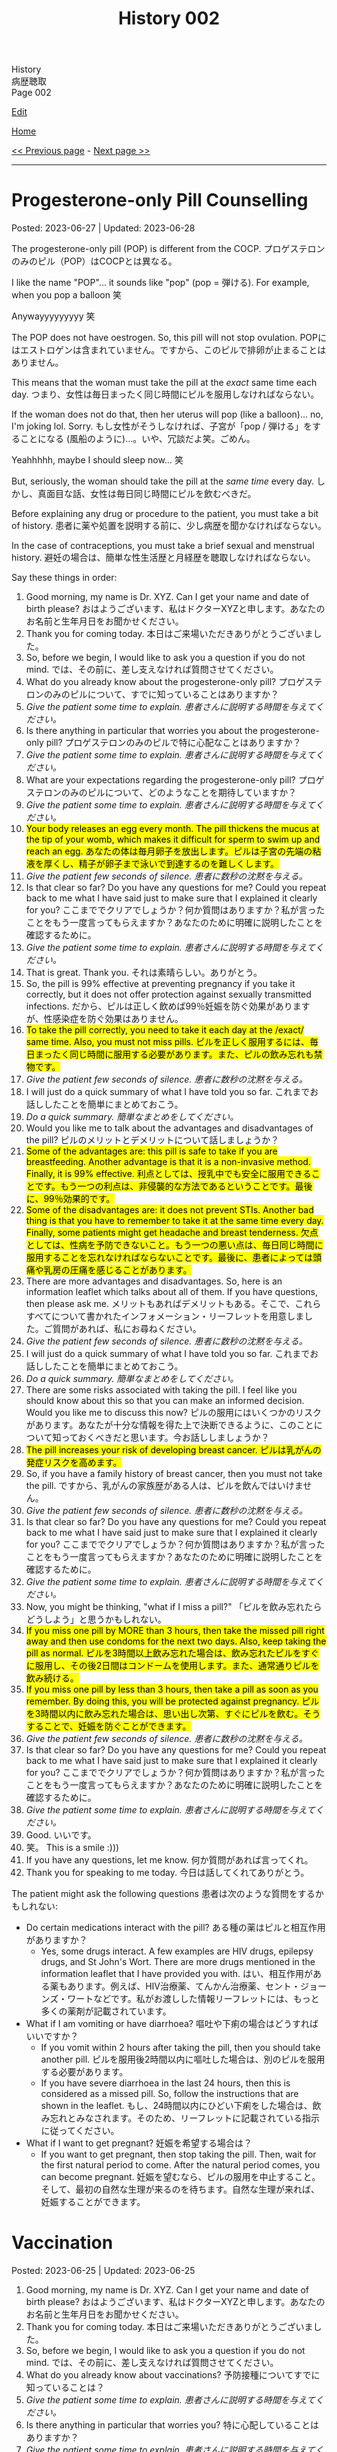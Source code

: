 #+TITLE: History 002

#+BEGIN_EXPORT html
<div class="engt">History</div>
<div class="japt">病歴聴取</div>
<div class="engt">Page 002</div>
#+END_EXPORT

[[https://github.com/ahisu6/ahisu6.github.io/edit/main/src/h/002.org][Edit]]

[[file:./index.org][Home]]

[[file:./001.org][<< Previous page]] - [[file:./003.org][Next page >>]]

-----

#+TOC: headlines 2

* Progesterone-only Pill Counselling
:PROPERTIES:
:CUSTOM_ID: org2f0fc2e
:END:

Posted: 2023-06-27 | Updated: 2023-06-28

The progesterone-only pill (POP) is different from the COCP. @@html:<span class="ja">プロゲステロンのみのピル（POP）はCOCPとは異なる。</span>@@

I like the name "POP"... it sounds like "pop" (pop = 弾ける). For example, when you pop a balloon 笑

Anywayyyyyyyyy 笑

The POP does not have oestrogen. So, this pill will not stop ovulation. @@html:<span class="ja">POPにはエストロゲンは含まれていません。ですから、このピルで排卵が止まることはありません。</span>@@

This means that the woman must take the pill at the /exact/ same time each day. @@html:<span class="ja">つまり、女性は毎日まったく同じ時間にピルを服用しなければならない。</span>@@

If the woman does not do that, then her uterus will pop (like a balloon)... no, I'm joking lol. Sorry. @@html:<span class="ja">もし女性がそうしなければ、子宮が「pop / 弾ける」をすることになる (風船のように)...。いや、冗談だよ笑。ごめん。</span>@@

Yeahhhhh, maybe I should sleep now... 笑

But, seriously, the woman should take the pill at the /same time/ every day. @@html:<span class="ja">しかし、真面目な話、女性は毎日同じ時間にピルを飲むべきだ。</span>@@

Before explaining any drug or procedure to the patient, you must take a bit of history. @@html:<span class="ja">患者に薬や処置を説明する前に、少し病歴を聞かなければならない。</span>@@

In the case of contraceptions, you must take a brief sexual and menstrual history. @@html:<span class="ja">避妊の場合は、簡単な性生活歴と月経歴を聴取しなければならない。</span>@@

Say these things in order:
1. Good morning, my name is Dr. XYZ. Can I get your name and date of birth please? @@html:<span class="ja">おはようございます、私はドクターXYZと申します。あなたのお名前と生年月日をお聞かせください。</span>@@
2. Thank you for coming today. @@html:<span class="ja">本日はご来場いただきありがとうございました。</span>@@
3. So, before we begin, I would like to ask you a question if you do not mind. @@html:<span class="ja">では、その前に、差し支えなければ質問させてください。</span>@@
4. What do you already know about the progesterone-only pill? @@html:<span class="ja">プロゲステロンのみのピルについて、すでに知っていることはありますか？</span>@@
5. /Give the patient some time to explain./ @@html:<span class="ja"><i>患者さんに説明する時間を与えてください。</i></span>@@
6. Is there anything in particular that worries you about the progesterone-only pill? @@html:<span class="ja">プロゲステロンのみのピルで特に心配なことはありますか？</span>@@
7. /Give the patient some time to explain./ @@html:<span class="ja"><i>患者さんに説明する時間を与えてください。</i></span>@@
8. What are your expectations regarding the progesterone-only pill? @@html:<span class="ja">プロゲステロンのみのピルについて、どのようなことを期待していますか？</span>@@
9. /Give the patient some time to explain./ @@html:<span class="ja"><i>患者さんに説明する時間を与えてください。</i></span>@@
10. @@html:<mark>Your body releases an egg every month. The pill thickens the mucus at the tip of your womb, which makes it difficult for sperm to swim up and reach an egg. <span class="ja">あなたの体は毎月卵子を放出します。ピルは子宮の先端の粘液を厚くし、精子が卵子まで泳いで到達するのを難しくします。</span></mark>@@
11. /Give the patient few seconds of silence./ @@html:<span class="ja"><i>患者に数秒の沈黙を与える。</i></span>@@
12. Is that clear so far? Do you have any questions for me? Could you repeat back to me what I have said just to make sure that I explained it clearly for you? @@html:<span class="ja">ここまででクリアでしょうか？何か質問はありますか？私が言ったことをもう一度言ってもらえますか？あなたのために明確に説明したことを確認するために。</span>@@
13. /Give the patient some time to explain./ @@html:<span class="ja"><i>患者さんに説明する時間を与えてください。</i></span>@@
14. That is great. Thank you. @@html:<span class="ja">それは素晴らしい。ありがとう。</span>@@
15. So, the pill is 99% effective at preventing pregnancy if you take it correctly, but it does not offer protection against sexually transmitted infections. @@html:<span class="ja">だから、ピルは正しく飲めば99％妊娠を防ぐ効果がありますが、性感染症を防ぐ効果はありません。</span>@@
16. @@html:<mark>To take the pill correctly, you need to take it each day at the /exact/ same time. Also, you must not miss pills. <span class="ja">ピルを正しく服用するには、毎日まったく同じ時間に服用する必要があります。また、ピルの飲み忘れも禁物です。</span></mark>@@
17. /Give the patient few seconds of silence./ @@html:<span class="ja"><i>患者に数秒の沈黙を与える。</i></span>@@
18. I will just do a quick summary of what I have told you so far. @@html:<span class="ja">これまでお話ししたことを簡単にまとめておこう。</span>@@
19. /Do a quick summary./ @@html:<span class="ja"><i>簡単なまとめをしてください。</i></span>@@
20. Would you like me to talk about the advantages and disadvantages of the pill? @@html:<span class="ja">ピルのメリットとデメリットについて話しましょうか？</span>@@
21. @@html:<mark>Some of the advantages are: this pill is safe to take if you are breastfeeding. Another advantage is that it is a non-invasive method. Finally, it is 99% effective. <span class="ja">利点としては、授乳中でも安全に服用できることです。もう一つの利点は、非侵襲的な方法であるということです。最後に、99％効果的です。</span></mark>@@
22. @@html:<mark>Some of the disadvantages are: it does not prevent STIs. Another bad thing is that you have to remember to take it at the same time every day. Finally, some patients might get headache and breast tenderness. <span class="ja">欠点としては、性病を予防できないこと。もう一つの悪い点は、毎日同じ時間に服用することを忘れなければならないことです。最後に、患者によっては頭痛や乳房の圧痛を感じることがあります。</span></mark>@@
23. There are more advantages and disadvantages. So, here is an information leaflet which talks about all of them. If you have questions, then please ask me. @@html:<span class="ja">メリットもあればデメリットもある。そこで、これらすべてについて書かれたインフォメーション・リーフレットを用意しました。ご質問があれば、私にお尋ねください。</span>@@
24. /Give the patient few seconds of silence./ @@html:<span class="ja"><i>患者に数秒の沈黙を与える。</i></span>@@
25. I will just do a quick summary of what I have told you so far. @@html:<span class="ja">これまでお話ししたことを簡単にまとめておこう。</span>@@
26. /Do a quick summary./ @@html:<span class="ja"><i>簡単なまとめをしてください。</i></span>@@
27. There are some risks associated with taking the pill. I feel like you should know about this so that you can make an informed decision. Would you like me to discuss this now? @@html:<span class="ja">ピルの服用にはいくつかのリスクがあります。あなたが十分な情報を得た上で決断できるように、このことについて知っておくべきだと思います。今お話ししましょうか？</span>@@
28. @@html:<mark>The pill increases your risk of developing breast cancer. <span class="ja">ピルは乳がんの発症リスクを高めます。</span></mark>@@
29. So, if you have a family history of breast cancer, then you must not take the pill. @@html:<span class="ja">ですから、乳がんの家族歴がある人は、ピルを飲んではいけません。</span>@@
30. /Give the patient few seconds of silence./ @@html:<span class="ja"><i>患者に数秒の沈黙を与える。</i></span>@@
31. Is that clear so far? Do you have any questions for me? Could you repeat back to me what I have said just to make sure that I explained it clearly for you? @@html:<span class="ja">ここまででクリアでしょうか？何か質問はありますか？私が言ったことをもう一度言ってもらえますか？あなたのために明確に説明したことを確認するために。</span>@@
32. /Give the patient some time to explain./ @@html:<span class="ja"><i>患者さんに説明する時間を与えてください。</i></span>@@
33. Now, you might be thinking, "what if I miss a pill?" @@html:<span class="ja">「ピルを飲み忘れたらどうしよう」と思うかもしれない。</span>@@
34. @@html:<mark>If you miss one pill by MORE than 3 hours, then take the missed pill right away and then use condoms for the next two days. Also, keep taking the pill as normal. <span class="ja">ピルを3時間以上飲み忘れた場合は、飲み忘れたピルをすぐに服用し、その後2日間はコンドームを使用します。また、通常通りピルを飲み続ける。</span></mark>@@
35. @@html:<mark>If you miss one pill by less than 3 hours, then take a pill as soon as you remember. By doing this, you will be protected against pregnancy. <span class="ja">ピルを3時間以内に飲み忘れた場合は、思い出し次第、すぐにピルを飲む。そうすることで、妊娠を防ぐことができます。</span></mark>@@
36. /Give the patient few seconds of silence./ @@html:<span class="ja"><i>患者に数秒の沈黙を与える。</i></span>@@
37. Is that clear so far? Do you have any questions for me? Could you repeat back to me what I have said just to make sure that I explained it clearly for you? @@html:<span class="ja">ここまででクリアでしょうか？何か質問はありますか？私が言ったことをもう一度言ってもらえますか？あなたのために明確に説明したことを確認するために。</span>@@
38. /Give the patient some time to explain./ @@html:<span class="ja"><i>患者さんに説明する時間を与えてください。</i></span>@@
39. Good. @@html:<span class="ja">いいです。</span>@@
40. 笑。 This is a smile :)))
41. If you have any questions, let me know. @@html:<span class="ja">何か質問があれば言ってくれ。</span>@@
42. Thank you for speaking to me today. @@html:<span class="ja">今日は話してくれてありがとう。</span>@@

The patient might ask the following questions @@html:<span class="ja">患者は次のような質問をするかもしれない</span>@@:
- Do certain medications interact with the pill? @@html:<span class="ja">ある種の薬はピルと相互作用がありますか？</span>@@
  - Yes, some drugs interact. A few examples are HIV drugs, epilepsy drugs, and St John's Wort. There are more drugs mentioned in the information leaflet that I have provided you with. @@html:<span class="ja">はい、相互作用がある薬もあります。例えば、HIV治療薬、てんかん治療薬、セント・ジョーンズ・ワートなどです。私がお渡しした情報リーフレットには、もっと多くの薬剤が記載されています。</span>@@
- What if I am vomiting or have diarrhoea? @@html:<span class="ja">嘔吐や下痢の場合はどうすればいいですか？</span>@@
  - If you vomit within 2 hours after taking the pill, then you should take another pill. @@html:<span class="ja">ピルを服用後2時間以内に嘔吐した場合は、別のピルを服用する必要があります。</span>@@
  - If you have severe diarrhoea in the last 24 hours, then this is considered as a missed pill. So, follow the instructions that are shown in the leaflet. @@html:<span class="ja">もし、24時間以内にひどい下痢をした場合は、飲み忘れとみなされます。そのため、リーフレットに記載されている指示に従ってください。</span>@@
- What if I want to get pregnant? @@html:<span class="ja">妊娠を希望する場合は？</span>@@
  - If you want to get pregnant, then stop taking the pill. Then, wait for the first natural period to come. After the natural period comes, you can become pregnant. @@html:<span class="ja">妊娠を望むなら、ピルの服用を中止すること。そして、最初の自然な生理が来るのを待ちます。自然な生理が来れば、妊娠することができます。</span>@@

* Vaccination
:PROPERTIES:
:CUSTOM_ID: org54d2dc9
:END:

Posted: 2023-06-25 | Updated: 2023-06-25

1. Good morning, my name is Dr. XYZ. Can I get your name and date of birth please? @@html:<span class="ja">おはようございます、私はドクターXYZと申します。あなたのお名前と生年月日をお聞かせください。</span>@@
2. Thank you for coming today. @@html:<span class="ja">本日はご来場いただきありがとうございました。</span>@@
3. So, before we begin, I would like to ask you a question if you do not mind. @@html:<span class="ja">では、その前に、差し支えなければ質問させてください。</span>@@
4. What do you already know about vaccinations? @@html:<span class="ja">予防接種についてすでに知っていることは？</span>@@
5. /Give the patient some time to explain./ @@html:<span class="ja"><i>患者さんに説明する時間を与えてください。</i></span>@@
6. Is there anything in particular that worries you? @@html:<span class="ja">特に心配していることはありますか？</span>@@
7. /Give the patient some time to explain./ @@html:<span class="ja"><i>患者さんに説明する時間を与えてください。</i></span>@@
8. What are your expectations regarding the consultation today? @@html:<span class="ja">今日の相談について、どのようなことを期待していますか？</span>@@
9. /Give the patient some time to explain./ @@html:<span class="ja"><i>患者さんに説明する時間を与えてください。</i></span>@@
10. A vaccination is a kind of medication that teaches your body how to combat a disease without actually catching it. @@html:<span class="ja">予防接種とは、実際に病気にかかることなく、その病気と闘う方法を体に教える一種の薬である。</span>@@
11. This is accomplished by encouraging your immune system to develop a defence against the illness even before you are exposed to it. @@html:<span class="ja">これは、病気にかかる前から、免疫系が病気に対する防御機能を発達させるよう促すことで達成される。</span>@@
12. By doing this, your body will be ready to fight off the disease if you ever come into contact with it. @@html:<span class="ja">そうすることで、万が一病気に接触した場合でも、体がその病気を撃退できるようになるのだ。</span>@@
13. So, in the future, you will not get sick at all or only suffer mild symptoms. @@html:<span class="ja">そのため、将来はまったく病気にならないか、軽い症状で済むようになる。</span>@@
14. /Give the patient few seconds of silence./ @@html:<span class="ja"><i>患者に数秒の沈黙を与える。</i></span>@@
15. Is that clear so far? Do you have any questions for me? Could you repeat back to me what I have said just to make sure that I explained it clearly for you? @@html:<span class="ja">ここまででクリアでしょうか？何か質問はありますか？私が言ったことをもう一度言ってもらえますか？あなたのために明確に説明したことを確認するために。</span>@@
16. /Give the patient some time to explain./ @@html:<span class="ja"><i>患者さんに説明する時間を与えてください。</i></span>@@
17. There is something called a vaccination schedule. This is noted in your Red book. The schedule starts when the baby is 8 weeks old. @@html:<span class="ja">予防接種のスケジュールというものがある。これは「Red Book」に記載されています。スケジュールは生後8週から始まります。</span>@@
18. Most vaccines need a booster. This means that the baby will get mulitple injections. @@html:<span class="ja">ほとんどのワクチンはブースターが必要である。つまり、赤ちゃんは何度も注射を受けることになる。</span>@@
19. After the booster doses, the baby will have a lifetime immunity. This means that they will protected from severe infections in the future. @@html:<span class="ja">ブースター接種後、赤ちゃんは生涯免疫を持つことになる。つまり、将来、重症の感染症から赤ちゃんを守ることができるのです。</span>@@
20. /Give the patient few seconds of silence./ @@html:<span class="ja"><i>患者に数秒の沈黙を与える。</i></span>@@
21. Is that clear so far? Do you have any questions for me? Could you repeat back to me what I have said just to make sure that I explained it clearly for you? @@html:<span class="ja">ここまででクリアでしょうか？何か質問はありますか？私が言ったことをもう一度言ってもらえますか？あなたのために明確に説明したことを確認するために。</span>@@
22. /Give the patient some time to explain./ @@html:<span class="ja"><i>患者さんに説明する時間を与えてください。</i></span>@@
23. Good. @@html:<span class="ja">いいです。</span>@@
24. So, now, how do you feel about getting the vaccination for your baby? @@html:<span class="ja">さて、赤ちゃんのために予防接種を受けることについてどう思いますか？</span>@@
25. Here is an information leaflet which explains everything we have talked about. @@html:<span class="ja">このリーフレットには、これまでお話ししたことがすべて説明されています。</span>@@
26. 笑。 This is a smile :)))
27. If you have any questions, let me know. @@html:<span class="ja">何か質問があれば言ってくれ。</span>@@
28. Thank you for speaking to me today. @@html:<span class="ja">今日は話してくれてありがとう。</span>@@

The patient might ask the following questions @@html:<span class="ja">患者は次のような質問をするかもしれない</span>@@:
- What should I expect on the vaccination day? @@html:<span class="ja">予防接種当日の注意点は？</span>@@
  - You will be asked few questions about your baby's health, including whether they have recently been ill and whether they have any health issues or allergies. This is done to ensure that the vaccine is appropriate. @@html:<span class="ja">赤ちゃんの健康状態について、最近病気にかかったことがないか、健康上の問題やアレルギーがないかなど、いくつかの質問をされます。これは、ワクチンが適切であることを確認するために行われます。</span>@@
  - Then, the baby will be given an injection. This is usually in the thigh. @@html:<span class="ja">その後、赤ちゃんに注射をします。これは通常、太ももに行われます。</span>@@
- Are there any side effects? @@html:<span class="ja">副作用はありますか？</span>@@
  - The baby might get a low fever. The baby might also feed annoyed. This is normal. Just keep feeding the baby as usual, and give Calpol when needed. @@html:<span class="ja">赤ちゃんが微熱を出すかもしれない。また、赤ちゃんは哺乳を催すかもしれません。これは正常なことです。いつもと同じように授乳を続け、必要に応じてカルポールを与えてください。</span>@@
  - The baby might also get some mild pain in the thigh because of the injection. @@html:<span class="ja">赤ちゃんは、注射のために太ももに軽い痛みを感じるかもしれません。</span>@@
  - About 1 in 500,000 babies will get an allergic reaction. This will be a swelling of the lips and face. Seek immediate medical help if that happens. @@html:<span class="ja">約50万人に1人の赤ちゃんがアレルギー反応を起こす。これは唇や顔の腫れになります。このような場合は、ただちに医療機関を受診してください。</span>@@
- Does the MMR cause autism? @@html:<span class="ja">MMRは自閉症の原因か？</span>@@
  - No, the MMR does not cause autism. This area of medicine has been studied heavily over the last years, and it has been shown that the MMR does not cause autism. @@html:<span class="ja">いいえ、MMRは自閉症の原因ではありません。この分野の医学はここ何年も研究が重ねられ、MMRが自閉症を引き起こさないことが明らかになっている。</span>@@
- Can I wait few more years before giving my baby the vaccine? @@html:<span class="ja">赤ちゃんにワクチンを接種する前に、あと数年待つことはできますか？</span>@@
  - It is better to give the vaccine at a young age. @@html:<span class="ja">ワクチンは若いうちに接種したほうがいい。</span>@@
  - Babies are vulnerable, and the vaccine will protect them from serious diseases. @@html:<span class="ja">赤ちゃんは傷つきやすいので、ワクチンは深刻な病気から守ってくれる。</span>@@
  - But, the choice is yours. @@html:<span class="ja">でも、選ぶのはあなた自身だ。</span>@@

* Combined Oral Contraceptive Pill (COCP) Counselling
:PROPERTIES:
:CUSTOM_ID: org7d34bc2
:END:

Posted: 2023-06-24 | Updated: 2023-06-28

COCP is a hormonal pill. @@html:<span class="ja">COCPはホルモン剤である。</span>@@

COCP has oestrogen and progestogen. @@html:<span class="ja">COCPにはエストロゲンとプロゲストゲンがある。</span>@@

The high level oestrogen and progestogen trick the body. They will tell the body to stop ovulation. @@html:<span class="ja">高濃度のエストロゲンとプロゲストゲンが体をだます。それらは排卵を止めるよう体に指示する。</span>@@

The patient will have to take a pill every day. @@html:<span class="ja">患者は毎日錠剤を飲まなければならない。</span>@@

Some COCP plans have 21 hormonal pills, and 7 fake pills. @@html:<span class="ja">COCPプランの中には、21種類のホルモン剤と7種類の偽薬があるものもある。</span>@@

These fake pills cause something called a "withdrawal bleed." @@html:<span class="ja">これらの偽薬は「禁断症状出血」と呼ばれるものを引き起こす。</span>@@

Here is a diagram which explains what happens to your hormones when you take the pill @@html:<span class="ja">ピルを飲むとホルモンに何が起こるかを説明した図がある</span>@@:
1. [[https://drive.google.com/uc?export=view&id=1pfveJK3RKz8i1EBhCCAFGCa6jBZfPq4X][Japanese version]].
2. [[https://drive.google.com/uc?export=view&id=1hzge3qHcbc1JtLYj9WeFeglsEBF6owiC][English version]].

Before explaining any drug or procedure to the patient, you must take a bit of history. @@html:<span class="ja">患者に薬や処置を説明する前に、少し病歴を聞かなければならない。</span>@@

In the case of contraceptions, you must take a brief sexual and menstrual history. @@html:<span class="ja">避妊の場合は、簡単な性生活歴と月経歴を聴取しなければならない。</span>@@

Say these things in order:
1. Good morning, my name is Dr. XYZ. Can I get your name and date of birth please? @@html:<span class="ja">おはようございます、私はドクターXYZと申します。あなたのお名前と生年月日をお聞かせください。</span>@@
2. Thank you for coming today. @@html:<span class="ja">本日はご来場いただきありがとうございました。</span>@@
3. So, before we begin, I would like to ask you a question if you do not mind. @@html:<span class="ja">では、その前に、差し支えなければ質問させてください。</span>@@
4. What do you already know about the combined oral contraceptive pill? @@html:<span class="ja">経口避妊薬配合ピルについてすでに知っていることは？</span>@@
5. /Give the patient some time to explain./ @@html:<span class="ja"><i>患者さんに説明する時間を与えてください。</i></span>@@
6. Is there anything in particular that worries you about the combined oral contraceptive pill? @@html:<span class="ja">経口避妊薬併用ピルについて、特に心配なことはありますか？</span>@@
7. /Give the patient some time to explain./ @@html:<span class="ja"><i>患者さんに説明する時間を与えてください。</i></span>@@
8. What are your expectations regarding the combined oral contraceptive pill? @@html:<span class="ja">複合経口避妊ピルについて、どのようなことを期待していますか？</span>@@
9. /Give the patient some time to explain./ @@html:<span class="ja"><i>患者さんに説明する時間を与えてください。</i></span>@@
10. The pill contains hormones that stop your ovaries from releasing an egg each month. Without an egg, you can't get pregnant. The pill also thickens the mucus at the tip of your womb, which makes it difficult for sperm to swim up and reach an egg. @@html:<span class="ja">ピルには、毎月卵巣から卵子が放出されるのを止めるホルモンが含まれています。卵子がなければ妊娠することはできません。また、ピルは子宮の先端の粘液を厚くし、精子が卵子まで泳いで到達するのを難しくします。</span>@@
11. /Give the patient few seconds of silence./ @@html:<span class="ja"><i>患者に数秒の沈黙を与える。</i></span>@@
12. Is that clear so far? Do you have any questions for me? Could you repeat back to me what I have said just to make sure that I explained it clearly for you? @@html:<span class="ja">ここまででクリアでしょうか？何か質問はありますか？私が言ったことをもう一度言ってもらえますか？あなたのために明確に説明したことを確認するために。</span>@@
13. /Give the patient some time to explain./ @@html:<span class="ja"><i>患者さんに説明する時間を与えてください。</i></span>@@
14. That is great. Thank you. @@html:<span class="ja">それは素晴らしい。ありがとう。</span>@@
15. So, the pill is 99% effective at preventing pregnancy if you take it correctly, but it does not offer protection against sexually transmitted infections. @@html:<span class="ja">だから、ピルは正しく飲めば99％妊娠を防ぐ効果がありますが、性感染症を防ぐ効果はありません。</span>@@
16. To take the pill correctly, you need to take it each day and don't miss pills. @@html:<span class="ja">ピルを正しく服用するには、毎日欠かさず服用する必要があります。</span>@@
17. /Give the patient few seconds of silence./ @@html:<span class="ja"><i>患者に数秒の沈黙を与える。</i></span>@@
18. I will just do a quick summary of what I have told you so far. @@html:<span class="ja">これまでお話ししたことを簡単にまとめておこう。</span>@@
19. /Do a quick summary./ @@html:<span class="ja"><i>簡単なまとめをしてください。</i></span>@@
20. Would you like me to talk about the advantages and disadvantages of the pill? @@html:<span class="ja">ピルのメリットとデメリットについて話しましょうか？</span>@@
21. Some of the advantages are: it is 99% effective. Another advantage is that it is a non-invasive method. Finally, the pill can improve acne. @@html:<span class="ja">利点としては、99％効果があることです。もう一つの利点は、非侵襲的な方法であるということです。最後に、ピルはニキビを改善することができる。</span>@@
22. Some of the disadvantages are: it does not prevent STIs. Another bad thing is that you have to remember to take it every day. Finally, some patients might get headache and breast tenderness. @@html:<span class="ja">欠点としては、性病を予防できないことが挙げられる。もう一つの悪い点は、毎日忘れずに服用しなければならないことです。最後に、患者によっては頭痛や乳房の圧痛を感じることがあります。</span>@@
23. There are more advantages and disadvantages. So, here is an information leaflet which talks about all of them. If you have questions, then please ask me. @@html:<span class="ja">メリットもあればデメリットもある。そこで、これらすべてについて書かれたインフォメーション・リーフレットを用意しました。ご質問があれば、私にお尋ねください。</span>@@
24. /Give the patient few seconds of silence./ @@html:<span class="ja"><i>患者に数秒の沈黙を与える。</i></span>@@
25. I will just do a quick summary of what I have told you so far. @@html:<span class="ja">これまでお話ししたことを簡単にまとめておこう。</span>@@
26. /Do a quick summary./ @@html:<span class="ja"><i>簡単なまとめをしてください。</i></span>@@
27. There are some risks associated with taking the pill. I feel like you should know about this so that you can make an informed decision. Would you like me to discuss this now? @@html:<span class="ja">ピルの服用にはいくつかのリスクがあります。あなたが十分な情報を得た上で決断できるように、このことについて知っておくべきだと思います。今お話ししましょうか？</span>@@
28. There are two main risks. @@html:<span class="ja">主なリスクは2つある。</span>@@
29. The first risk is that there is a small chance that the pill can clots in your legs and lungs. @@html:<span class="ja">第一のリスクは、ピルが足や肺に血栓を作る可能性があることです。</span>@@
30. It is very important that you do not take the pill if you had blood clots or heart issues in the past. @@html:<span class="ja">過去に血栓や心臓に問題があった場合は、ピルを服用しないことが非常に重要です。</span>@@
31. Also, if you have migraine, then you must not take the pill as it can increase the risk of a blood clot forming. @@html:<span class="ja">また、片頭痛のある人は、血栓ができるリスクが高まるので、ピルを服用してはならない。</span>@@
32. Another risk is cancer. The pill increases your risk of developing breast and cervical cancer. @@html:<span class="ja">もう一つのリスクは癌である。ピルは乳がんや子宮頸がんの発症リスクを高めます。</span>@@
33. So, if you have a family history of breast cancer, then you must not take the pill. @@html:<span class="ja">ですから、乳がんの家族歴がある人は、ピルを飲んではいけません。</span>@@
34. /Give the patient few seconds of silence./ @@html:<span class="ja"><i>患者に数秒の沈黙を与える。</i></span>@@
35. Is that clear so far? Do you have any questions for me? Could you repeat back to me what I have said just to make sure that I explained it clearly for you? @@html:<span class="ja">ここまででクリアでしょうか？何か質問はありますか？私が言ったことをもう一度言ってもらえますか？あなたのために明確に説明したことを確認するために。</span>@@
36. /Give the patient some time to explain./ @@html:<span class="ja"><i>患者さんに説明する時間を与えてください。</i></span>@@
37. Now, you might be thinking, "what if I miss a pill?" @@html:<span class="ja">「ピルを飲み忘れたらどうしよう」と思うかもしれない。</span>@@
38. If you miss one pill, then take the missed pill right away and carry on as usual with the other pills in the pack. No need for emergency contraception. @@html:<span class="ja">1錠飲み忘れた場合は、飲み忘れた錠剤をすぐに服用し、パック内の他の錠剤を通常通り服用する。緊急避妊の必要はありません。</span>@@
39. If you missed more than one pill, then you should take the most recent missed pills immediately. Leave any earlier missed pills. Use condoms or skip intercourse for the following 7 days. If you've had sex within the last week, you should get advice on emergency contraception. @@html:<span class="ja">複数の錠剤を飲み忘れた場合は、飲み忘れた直近の錠剤をすぐに服用すること。以前に飲み忘れたピルは残しておく。その後7日間はコンドームを使用するか、性交を控える。最近1週間以内に性交渉を持った人は、緊急避妊のアドバイスを受けるべきです。</span>@@
40. If there are seven or more pills left, then you should finish the pack and have the usual 7-day break. @@html:<span class="ja">残りが7錠以上ある場合は、1パックを飲み終え、通常の7日間の休薬期間を設ける。</span>@@
41. If there are less than seven pills left in the pack, you should finish the pack. Then, after the pack is finished, you should start a new pack the next day. This means taking the pills one after the other without skipping any days. @@html:<span class="ja">パックに残っている錠剤が7錠未満の場合は、残りの錠剤を服用する。パックが終わったら、次の日に新しいパックを始める。つまり、1日も欠かさずに次々と錠剤を飲むということだ。</span>@@
42. /Give the patient few seconds of silence./ @@html:<span class="ja"><i>患者に数秒の沈黙を与える。</i></span>@@
43. Is that clear so far? Do you have any questions for me? Could you repeat back to me what I have said just to make sure that I explained it clearly for you? @@html:<span class="ja">ここまででクリアでしょうか？何か質問はありますか？私が言ったことをもう一度言ってもらえますか？あなたのために明確に説明したことを確認するために。</span>@@
44. /Give the patient some time to explain./ @@html:<span class="ja"><i>患者さんに説明する時間を与えてください。</i></span>@@
45. Good. @@html:<span class="ja">いいです。</span>@@
46. 笑。 This is a smile :)))
47. If you have any questions, let me know. @@html:<span class="ja">何か質問があれば言ってくれ。</span>@@
48. Thank you for speaking to me today. @@html:<span class="ja">今日は話してくれてありがとう。</span>@@

The patient might ask the following questions @@html:<span class="ja">患者は次のような質問をするかもしれない</span>@@:
- Do certain medications interact with the pill? @@html:<span class="ja">ある種の薬はピルと相互作用がありますか？</span>@@
  - Yes, some drugs interact. A few examples are HIV drugs, epilepsy drugs, and St John's Wort. There are more drugs mentioned in the information leaflet that I have provided you with. @@html:<span class="ja">はい、相互作用がある薬もあります。例えば、HIV治療薬、てんかん治療薬、セント・ジョーンズ・ワートなどです。私がお渡しした情報リーフレットには、もっと多くの薬剤が記載されています。</span>@@
- What if I am vomiting or have diarrhoea? @@html:<span class="ja">嘔吐や下痢の場合はどうすればいいですか？</span>@@
  - If you vomit within 2 hours after taking the pill, then you should take another pill. @@html:<span class="ja">ピルを服用後2時間以内に嘔吐した場合は、別のピルを服用する必要があります。</span>@@
  - If you have severe diarrhoea in the last 24 hours, then this is considered as a missed pill. So, follow the instructions that are shown in the leaflet. @@html:<span class="ja">もし、24時間以内にひどい下痢をした場合は、飲み忘れとみなされます。そのため、リーフレットに記載されている指示に従ってください。</span>@@
- What if I want to get pregnant? @@html:<span class="ja">妊娠を希望する場合は？</span>@@
  - If you want to get pregnant, then stop taking the pill. Then, wait for the first natural period to come. After the natural period comes, you can become pregnant. @@html:<span class="ja">妊娠を望むなら、ピルの服用を中止すること。そして、最初の自然な生理が来るのを待ちます。自然な生理が来れば、妊娠することができます。</span>@@
